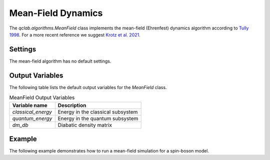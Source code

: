 .. _mf-algorithm:
Mean-Field Dynamics 
~~~~~~~~~~~~~~~~~~~

The `qclab.algorithms.MeanField` class implements the mean-field (Ehrenfest) dynamics algorithm according to `Tully 1998 <https://doi.org/10.1039/A801824C>`_.
For a more recent reference we suggest `Krotz et al. 2021 <https://doi.org/10.1063/5.0053177>`_.

Settings
--------

The mean-field algorithm has no default settings.


Output Variables
----------------

The following table lists the default output variables for the `MeanField` class.

.. list-table:: MeanField Output Variables
   :header-rows: 1

   * - Variable name
     - Description
   * - `classical_energy`
     - Energy in the classical subsystem
   * - `quantum_energy`
     - Energy in the quantum subsystem
   * - `dm_db`
     - Diabatic density matrix

Example
-------

The following example demonstrates how to run a mean-field simulation for a spin-boson model. 

